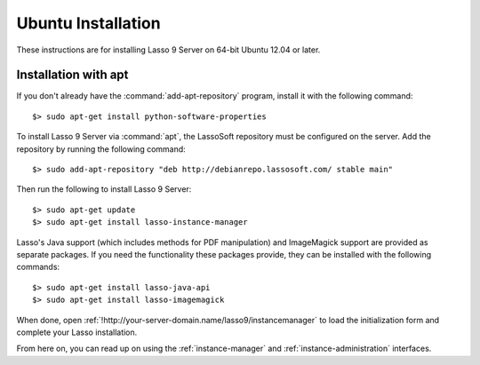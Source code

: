 .. http://www.lassosoft.com/Lasso-9-Server-Linux-Installation
.. highlight:: none
.. _ubuntu-installation:

*******************
Ubuntu Installation
*******************

These instructions are for installing Lasso 9 Server on 64-bit Ubuntu 12.04 or
later.


Installation with apt
=====================

If you don't already have the :command:`add-apt-repository` program, install it
with the following command::

   $> sudo apt-get install python-software-properties

To install Lasso 9 Server via :command:`apt`, the LassoSoft repository must be
configured on the server. Add the repository by running the following command::

   $> sudo add-apt-repository "deb http://debianrepo.lassosoft.com/ stable main"

Then run the following to install Lasso 9 Server::

   $> sudo apt-get update
   $> sudo apt-get install lasso-instance-manager

Lasso's Java support (which includes methods for PDF manipulation) and
ImageMagick support are provided as separate packages. If you need the
functionality these packages provide, they can be installed with the following
commands::

   $> sudo apt-get install lasso-java-api
   $> sudo apt-get install lasso-imagemagick

When done, open :ref:`!http://your-server-domain.name/lasso9/instancemanager`
to load the initialization form and complete your Lasso installation.

From here on, you can read up on using the :ref:`instance-manager` and
:ref:`instance-administration` interfaces.
